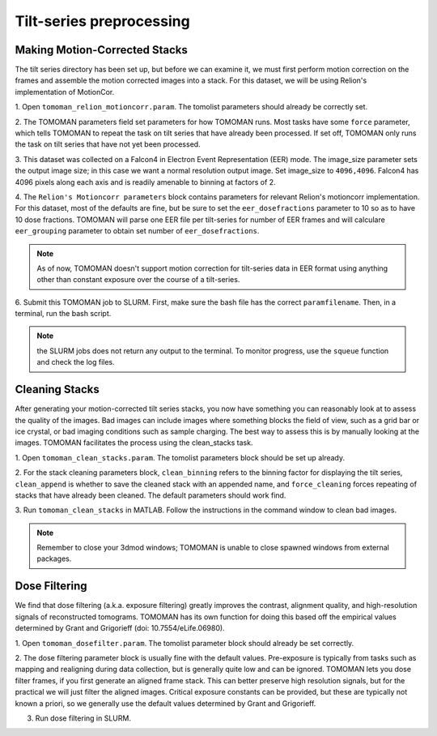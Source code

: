 Tilt-series preprocessing
============

Making Motion-Corrected Stacks
----------------

The tilt series directory has been set up, but before we can examine it, we must first perform motion correction on the frames and assemble the motion corrected images into a stack. 
For this dataset, we will be using Relion's implementation of MotionCor. 


1. Open ``tomoman_relion_motioncorr.param``.
The tomolist parameters should already be correctly set.  

2. The TOMOMAN parameters field set parameters for how TOMOMAN runs. 
Most tasks have some ``force`` parameter, which tells TOMOMAN to repeat the task on tilt series that have already been processed. 
If set off, TOMOMAN only runs the task on tilt series that have not yet been processed. 

3. This dataset was collected on a Falcon4 in Electron Event Representation (EER) mode. 
The image_size parameter sets the output image size; in this case we want a normal resolution output image. 
Set image_size to ``4096,4096``.
Falcon4 has 4096 pixels along each axis and is readily amenable to binning at factors of 2. 
 
4. The ``Relion's Motioncorr parameters`` block contains parameters for relevant Relion's motioncorr implementation. 
For this dataset, most of the defaults are fine, but be sure to set the ``eer_dosefractions`` parameter to 10 so as to have 10 dose fractions. 
TOMOMAN will parse one EER file per tilt-series for number of EER frames and will calculare ``eer_grouping`` parameter to obtain set number of ``eer_dosefractions``.

.. note ::
     As of now, TOMOMAN doesn't support motion correction for tilt-series data in EER format using anything other than constant exposure over the course of a tilt-series. 
 
6. Submit this TOMOMAN job to SLURM. First, make sure the bash file has the correct ``paramfilename``. 
Then, in a terminal, run the bash script. 

.. note::
     the SLURM jobs does not return any output to the terminal. To monitor progress, use the ``squeue`` function and check the log files. 


Cleaning Stacks
----------------

After generating your motion-corrected tilt series stacks, you now have something you can reasonably look at to assess the quality of the images. 
Bad images can include images where something blocks the field of view, such as a grid bar or ice crystal, or bad imaging conditions such as sample charging. 
The best way to assess this is by manually looking at the images. TOMOMAN facilitates the process using the clean_stacks task. 

1. Open ``tomoman_clean_stacks.param``. 
The tomolist parameters block should be set up already. 
 
2. For the stack cleaning parameters block, ``clean_binning`` refers to the binning factor for displaying the tilt series, ``clean_append`` is whether to save the cleaned stack with an appended name, and ``force_cleaning`` forces repeating of stacks that have already been cleaned. 
The default parameters should work find. 
 
3. Run ``tomoman_clean_stacks`` in MATLAB.
Follow the instructions in the command window to clean bad images. 

.. note::
      Remember to close your 3dmod windows; TOMOMAN is unable to close spawned windows from external packages. 

Dose Filtering
----------------

We find that dose filtering (a.k.a. exposure filtering) greatly improves the contrast, alignment quality, and high-resolution signals of reconstructed tomograms. TOMOMAN has its own function for doing this based off the empirical values determined by Grant and Grigorieff (doi: 10.7554/eLife.06980). 

1. Open ``tomoman_dosefilter.param``. 
The tomolist parameter block should already be set correctly. 
 
2. The dose filtering parameter block is usually fine with the default values. 
Pre-exposure is typically from tasks such as mapping and realigning during data collection, but is generally quite low and can be ignored. 
TOMOMAN lets you dose filter frames, if you first generate an aligned frame stack. 
This can better preserve high resolution signals, but for the practical we will just filter the aligned images. 
Critical exposure constants can be provided, but these are typically not known a priori, so we generally use the default values determined by Grant and Grigorieff. 
 
3. Run dose filtering in SLURM.
